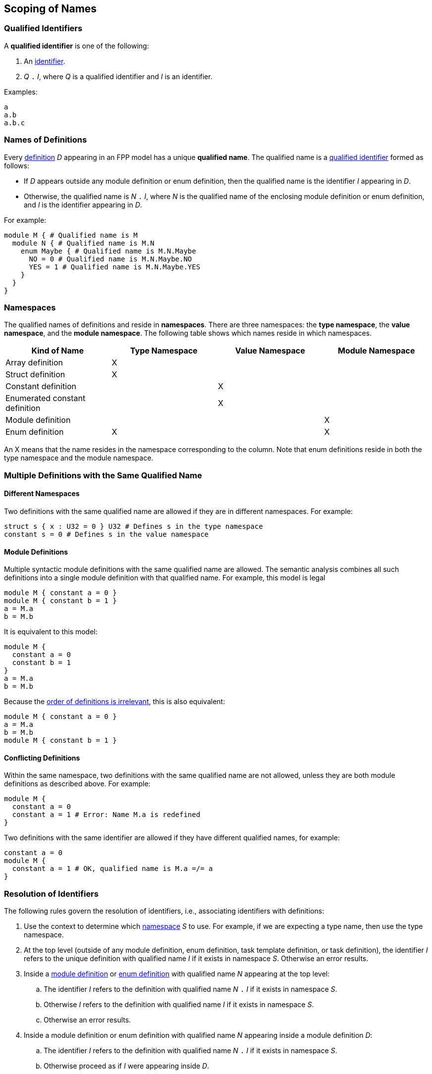 == Scoping of Names

=== Qualified Identifiers

A *qualified identifier* is one of the following:

1.  An
<<Lexical-Elements_Identifiers,identifier>>.

2.  _Q_ `.` _I_, where _Q_ is a qualified identifier and _I_ is an
identifier.

Examples:

[source,fpp]
----
a
a.b
a.b.c
----

=== Names of Definitions

Every 
<<Definitions,definition>>
 _D_ appearing in an FPP model has a unique *qualified
name*. The qualified name is a
<<Scoping-of-Names_Qualified-Identifiers,qualified identifier>> formed as follows:

* If _D_ appears outside any module definition or enum definition, then
the qualified name is the identifier _I_ appearing in _D_.

* Otherwise, the qualified name is _N_ `.` _I_, where _N_ is the qualified
name of the enclosing module definition or enum definition, and _I_ is
the identifier appearing in _D_.

For example:

[source,fpp]
----
module M { # Qualified name is M
  module N { # Qualified name is M.N
    enum Maybe { # Qualified name is M.N.Maybe
      NO = 0 # Qualified name is M.N.Maybe.NO
      YES = 1 # Qualified name is M.N.Maybe.YES
    }
  }
}
----

=== Namespaces

The qualified names of definitions and
reside in *namespaces*. There are
three namespaces: the *type namespace*, the *value namespace*,
and the *module namespace*.
The following table shows which names reside in which
namespaces.

[cols=",,,",options="header",]
|======================================
|Kind of Name
|Type Namespace
|Value Namespace
|Module Namespace

|Array definition
|X
|
|

|Struct definition
|X
|
|

|Constant definition
|
|X
|

|Enumerated constant definition
|
|X
|

|Module definition
|
|
|X

|Enum definition
|X
|
|X
|======================================

An X means that the name resides in the namespace corresponding
to the column.
Note that enum definitions reside in both the type namespace
and the module namespace.

=== Multiple Definitions with the Same Qualified Name

==== Different Namespaces

Two definitions with the same qualified name are allowed if they are in
different namespaces. For example:

[source,fpp]
----
struct s { x : U32 = 0 } U32 # Defines s in the type namespace
constant s = 0 # Defines s in the value namespace
----

==== Module Definitions

Multiple syntactic module definitions with the same qualified name are
allowed. The semantic analysis combines all such definitions into a
single module definition with that qualified name. For example, this
model is legal

[source,fpp]
----
module M { constant a = 0 }
module M { constant b = 1 }
a = M.a
b = M.b
----

It is equivalent to this model:

[source,fpp]
----
module M {
  constant a = 0
  constant b = 1
}
a = M.a
b = M.b
----

Because the <<Definitions-and-Uses_Order-of-Definitions-and-Uses,order
of definitions is irrelevant>>, this is also equivalent:

[source,fpp]
----
module M { constant a = 0 }
a = M.a
b = M.b
module M { constant b = 1 }
----

==== Conflicting Definitions

Within the same namespace, two definitions with the same
qualified name are not allowed, unless they are both module definitions
as described above. For example:

[source,fpp]
----
module M {
  constant a = 0
  constant a = 1 # Error: Name M.a is redefined
}
----

Two definitions with the same identifier are allowed if they have
different qualified names, for example:

[source,fpp]
----
constant a = 0
module M {
  constant a = 1 # OK, qualified name is M.a =/= a
}
----

=== Resolution of Identifiers

The following rules govern the resolution of identifiers, i.e.,
associating identifiers with definitions:

. Use the context to determine which
<<Scoping-of-Names_Namespaces,namespace>>
_S_ to use. For example, if we are expecting a type name, then use the
type namespace.

. At the top level (outside of any module definition, enum
definition, task template definition, or task definition), the identifier _I_ 
refers to the unique definition with
qualified name _I_ if it exists in namespace _S_. Otherwise an error
results.

. Inside a
<<Definitions_Module-Definitions,module definition>> or
<<Definitions_Enum-Definitions,enum definition>>
with qualified name _N_ appearing at the top level:

  .. The identifier _I_ refers to the definition with qualified name
_N_ `.` _I_ if it exists in namespace _S_.

  .. Otherwise _I_ refers to the definition with qualified name _I_ if it
exists in namespace _S_.

  .. Otherwise an error results.

.  Inside a module definition or enum definition with qualified name
_N_ appearing inside a module definition _D_:

  ..  The identifier _I_ refers to the definition with qualified name
_N_ `.` _I_ if it exists in namespace _S_.

  ..  Otherwise proceed as if _I_ were appearing inside _D_.

==== Example

_S_ refers to the value namespace.

[source,fpp]
----
# Identifier M is in scope in S and refers to the qualified name M
# Identifier a is in scope in S and refers to qualified name a

constant a = 1 # Unique definition in S with qualified name a

module M {
  # Identifier M is in scope in S and refers to the qualified name M
  # Identifier N is in scope in S and refers to the qualified name N
  # Identifier a is in scope in S and refers to qualified name a
  # Identifier b is in scope in S and refers to qualified name M.b
  constant b = 2 # Unique definition in S with qualified name M.b
}

# Identifier M is in scope in S and refers to the qualified name M
# Identifier a is in scope in S and refers to qualified name a

module M {

  # Identifier M is in scope in S and refers to the qualified name M
  # Identifier N is in scope in S and refers to the qualified name M.N
  # Identifier a is in scope and refers to qualified name a
  # Identifier b is in scope and refers to qualified name M.b

  module N {
    # Identifier M is in scope in S and refers to the qualified name M
    # Identifier N is in scope in S and refers to the qualified name M.N
    # Identifier a is in scope in S and refers to qualified name a
    # Identifier b is in scope in S and refers to qualified name M.N.b
    constant b = 3 # Unique definition in S with qualified name M.N.b
  }

}

# Identifier M is in scope in S and refers to the qualified name M
# Identifier a is in scope in S and refers to qualified name a
----

=== Resolution of Qualified Identifiers

The following rules govern the resolution of
<<Scoping-of-Names_Qualified-Identifiers,qualified identifiers>>, i.e., 
associating qualified identifiers with definitions:

. If a qualified identifier is an identifier, then resolve it as
stated in the
<<Scoping-of-Names_Resolution-of-Identifiers,previous section>>.

. Otherwise, the qualified identifier has the form _Q_ `.` _I_, where
_Q_ is a qualified identifier and _I_ is an identifier. Do the
following:

.. Recursively resolve _Q_.

.. If _Q_ refers to a
<<Definitions_Module-Definitions,module definition>> or
<<Definitions_Enum-Definitions,enum definition>> _D_, then 
do the following:

... Determine the namespace _S_ of _Q_ `.` _I_.

... Look in _D_ for a definition with identifier _I_ in namespace _S_.
    If there is none, issue an error.

.. Otherwise the qualified identifier is invalid. Issue an error.

==== Example

[source,fpp]
----
module M {
  constant a = 0
  enum E {
    b = 2
    c = b # Refers to M.E.b
    d = E.b # Refers to M.E.b
    e = M.E.b # Refers to M.E.b
  }
  constant f = a # Refers to M.a
  constant g = M.a # Refers to M.a
  constant h = E.b # Refers to M.E.b
  constant i = M.E.b # Refers to M.E.b
}
----
